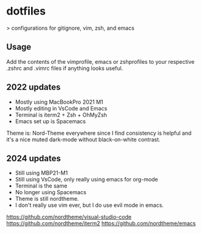 * dotfiles

> configurations for gitignore, vim, zsh, and emacs

** Usage

Add the contents of the vimprofile, emacs or zshprofiles to your respective .zshrc and .vimrc files if anything looks useful.

**  2022 updates

- Mostly using MacBookPro 2021 M1
- Mostly editing in VsCode and Emacs
- Terminal is iterm2 + Zsh + OhMyZsh
- Emacs set up is Spacemacs

Theme is: Nord-Theme everywhere since I find consistency is helpful and it's a nice muted dark-mode without black-on-white contrast.

** 2024 updates

- Still using MBP21-M1
- Still using VsCode, only really using emacs for org-mode
- Terminal is the same
- No longer using Spacemacs
- Theme is still nordtheme.
- I don't really use vim ever, but I do use evil mode in emacs.

https://github.com/nordtheme/visual-studio-code
https://github.com/nordtheme/iterm2
https://github.com/nordtheme/emacs